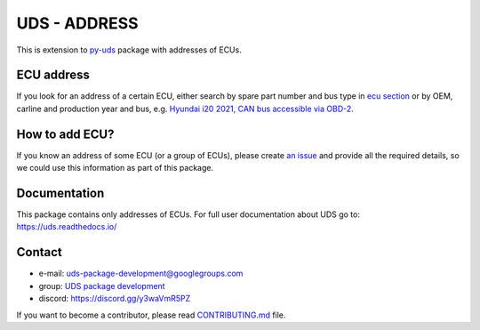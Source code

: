 *************
UDS - ADDRESS
*************

|LatestVersion| |PythonVersions| |PyPIStatus| |TotalDownloads| |MonthlyDownloads| |Licence|

This is extension to `py-uds`_ package with addresses of ECUs.


ECU address
-----------
If you look for an address of a certain ECU, either search by spare part number and bus type in
`ecu section <https://github.com/mdabrowski1990/uds-address/tree/main/uds_address/ecu>`_
or by OEM, carline and production year and bus, e.g.
`Hyundai i20 2021, CAN bus accessible via OBD-2
<https://github.com/mdabrowski1990/uds-address/blob/main/uds_address/hyundai/i20/year_2021/can_obd2.py>`_.


How to add ECU?
---------------
If you know an address of some ECU (or a group of ECUs), please create
`an issue <https://github.com/mdabrowski1990/uds-address/issues/new?template=01_add_ecu.md>`_
and provide all the required details, so we could use this information as part of this package.


Documentation
-------------
This package contains only addresses of ECUs. For full user documentation about UDS go to: https://uds.readthedocs.io/


Contact
-------
- e-mail: uds-package-development@googlegroups.com
- group: `UDS package development`_
- discord: https://discord.gg/y3waVmR5PZ

If you want to become a contributor, please read `CONTRIBUTING.md`_ file.


.. _CONTRIBUTING.md: https://github.com/mdabrowski1990/uds-address/blob/main/CONTRIBUTING.md

.. _UDS package development: https://groups.google.com/g/uds-package-development/about

.. _py-uds: https://github.com/mdabrowski1990/uds


.. |LatestVersion| image:: https://img.shields.io/pypi/v/py-uds-address.svg
   :target: https://pypi.python.org/pypi/py-uds-address
   :alt: The latest Version of UDS package

.. |PythonVersions| image:: https://img.shields.io/pypi/pyversions/py-uds-address.svg
   :target: https://pypi.python.org/pypi/py-uds-address/
   :alt: Supported Python versions

.. |PyPIStatus| image:: https://img.shields.io/pypi/status/py-uds-address.svg
   :target: https://pypi.python.org/pypi/py-uds-address/
   :alt: PyPI status

.. |TotalDownloads| image:: https://pepy.tech/badge/py-uds-address
   :target: https://pepy.tech/project/py-uds-address
   :alt: Total PyPI downloads

.. |MonthlyDownloads| image:: https://pepy.tech/badge/py-uds-address/month
   :target: https://pepy.tech/project/py-uds-address
   :alt: Monthly PyPI downloads

.. |Licence| image:: https://img.shields.io/badge/License-MIT-blue.svg
   :target: https://lbesson.mit-license.org/
   :alt: License Type
